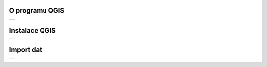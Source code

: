 O programu QGIS
-----------------

.. table::
   :class: toc

   +--------------------------------+
   | .. toctree::                   |
   |   :maxdepth: 2                 |
   |                                |
   |   intro/intro                  |
   +--------------------------------+


Instalace QGIS
-----------------

.. table::
   :class: toc

   +--------------------------------+
   | .. toctree::                   |
   |   :maxdepth: 2                 |
   |                                |
   |   instalation/instalation      |
   +--------------------------------+

Import dat
-----------------

.. table::
   :class: toc

   +--------------------------------+
   | .. toctree::                   |
   |   :maxdepth: 2                 |
   |                                |
   |   ogc_data/ogcdata             |
   +--------------------------------+
